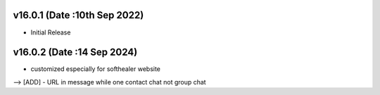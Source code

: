 v16.0.1 (Date :10th Sep 2022)
----------------------------
- Initial Release

v16.0.2 (Date :14 Sep 2024)
----------------------------
- customized especially for softhealer website
--> [ADD] - URL in message while one contact chat not group chat


 

